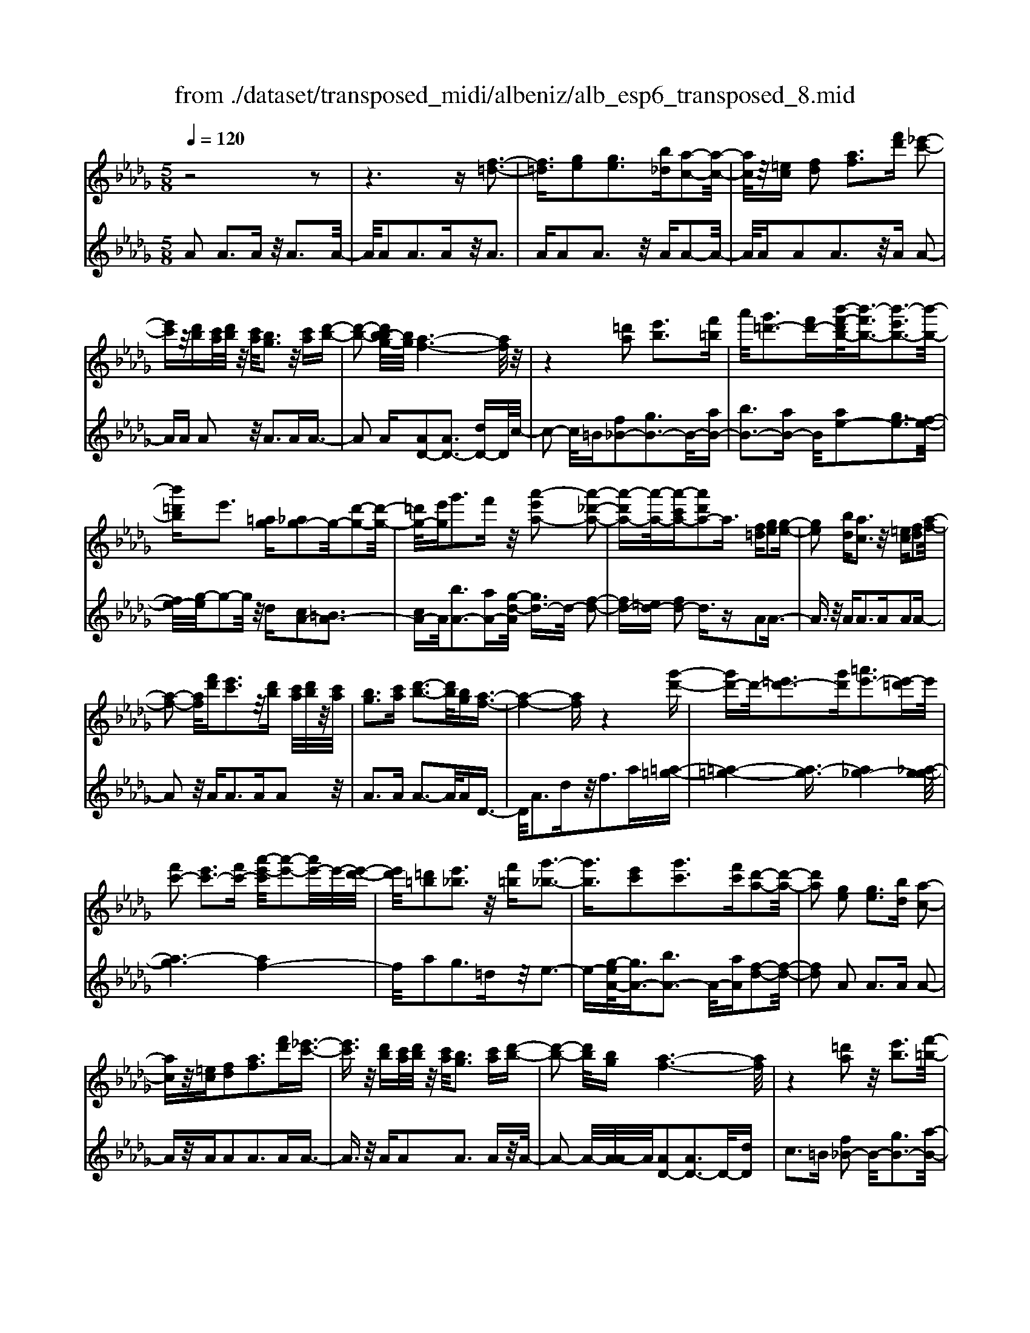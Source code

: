 X: 1
T: from ./dataset/transposed_midi/albeniz/alb_esp6_transposed_8.mid
M: 5/8
L: 1/16
Q:1/4=120
K:Db % 5 flats
V:1
%%MIDI program 0
z8 z2| \
z6 z[f-=d-]3| \
[f=d]3/2[ge]2[ge]3[b_d][a-c-]2[a-c-]/2| \
[ac]/2z/2[=ec] [fd]2 [af]3[f'd'] [_e'-c'-]2|
[e'c']z/2[d'b][c'a]/2[d'b]/2z/2 [c'a]/2[bg]3z/2 [c'a][d'-b-]| \
[d'-b-]2 [d'b-bg-]/2[bg]/2[a-f-]6[af]/2z/2| \
z4 [=d'a]2 [e'b]3[f'=b]| \
a'/2[g'=d'-]3[f'd'-][b'-f'-d'b-]/2[b'-f'b-]3/2[b'-e'b-]3[b'-b-]/2|
[b'=d'b]e'3 [=ag][_ag-]2g/2-[d'-g-]2[d'-g-]/2| \
[=d'g-]/2[e'g]g'3f'z/2 [a'-e'a-]2 [a'-_d'-a-]2| \
[a'-d'a-][a'-a-]/2[a'-c'a-][a'd'a-]2a3/2 [f=d][ge]2[g-e-]| \
[ge]2 [bd][ac]3 z/2[=ec][fd]2[a-f-]/2|
[a-f-]2 [af]/2[f'd'][e'c']3z/2[d'b] [c'a]/2[d'b]/2z/2[c'a]/2| \
[bg]3[c'a] [d'-b-]3[d'b]/2[bg][a-f-]3/2| \
[a-f-]4 [af]z4[g'-d'-]| \
[g'd'-]d'/2-[=e'd'-]3[g'd'][=a'e'-]3[e'-=d']e'/2|
[f'c'-]2 [e'c'-]3[f'c'-] [a'-e'-c']/2[a'-e'-]2[a'e'-]/2e'/2-[e'-d'-]/2| \
[e'd']/2[=d'=b]2[e'_b]3z/2 [f'=b][g'-_b-]3| \
[g'b]3/2[e'c']2[g'c']3[f'c'][d'-a-]2[d'-a-]/2| \
[d'a]2 [ge]2 [ge]3[bd] [a-c-]2|
[ac]z/2[=ec][fd]2[af]3[f'd'][_e'-c'-]3/2| \
[e'c']3/2z/2 [d'b][c'a]/2[d'b]/2 z/2[c'a]/2[bg]3 [c'a][d'-b-]| \
[d'-b-]2 [d'b]/2[bg][a-f-]6[af]/2| \
z4 [=d'a]2 z/2[e'b]3[f'-=b-]/2|
[a'f'=b]/2[g'=d'-]3d'/2- [f'-d']/2f'/2[_b'-f'b-]2[b'-e'b-]3| \
[b'-=d'b-][b'b]/2e'3[=ag][_ag-]2[d'-g-]2[d'-g-]/2| \
[=d'g-]/2g/2-[e'g] [g'c'-]3[f'c'-] c'/2[a'-e'a-]2[a'-_d'-a-]3/2| \
[a'-d'a-]2 [a'-c'a-][a'd'a-]2a- [af-d-]/2[fd]/2z/2[ge]2[g-e-]/2|
[g-e-]2 [ge]/2[bd][ac]3z/2[=ec] [fd]2| \
[af]3[f'd'] [e'c']3z/2[d'b][c'a]/2[d'b]/2z/2| \
[c'a]/2[bg]3[c'a][d'-b-]3[d'b]/2 [bg][a-f-]| \
[a-f-]4 [af]3/2z4[g'-d'-]/2|
[g'd'-]3/2d'/2- [=e'd'-]3[g'd'] [=a'e'-]3[e'-=d']| \
=e'/2[f'c'-]2[_e'c'-]3[f'c'-][a'-e'-c']/2[a'-e'-]2[a'e'-]/2e'/2-| \
[e'd'][=d'=b]2[e'_b]3 z/2[f'=b][g'-_b-]2[g'-b-]/2| \
[g'b]2 [e'c']2 [g'c']3[f'c'] [d'-a-]2|
[d'-a-]2 [d'a]/2z2[c'aec]4[c'-a-e-c-]3/2| \
[c'aec]3z2[c'aec]4[c'-a-e-c-]| \
[c'-a-e-c-]3[c'aec]/2z2[c'aec]4[c'-a-e-c-]/2| \
[c'aec]4 z2 =B2>c2|
e3z/2a[e'g-]2[d'g-]3[c'g-]/2| \
g/2-[e'c'g-]/2[d'g-]3 [c'g][=af-]2[bf-]3| \
f/2-[d'f]f'3a'z/2 [c''a']2 [b'-=g'-]2| \
[b'=g'][g'e'] [f'd']3z/2[=d'=b][e'-c'-]3[e'-c'-]/2|
[e'-c'-]6 [e'c']3/2z2[e'-=b-a-e-]/2| \
[e'-=b-a-e-]3[e'bae]/2[e'-b-a-e-]4[e'bae]/2 z2| \
[e'=bae]4 [e'-b-a-e-]4 [e'bae]/2z3/2| \
z/2[e'=baf]4[g'-d'-_b-]3[g'd'-b-]/2 [=e'd'b][_e'-=b-]|
[e'-=b-]4 [e'b]3/2z4z/2| \
[g'e'=a]2 [f'-d'-_a-]3[f'd'a]/2[=e'd'b][_e'-=b-]3[e'b]/2| \
[a'e'][a'=d'a]2[a'-_d'-a-]3 [a'd'a]/2[a'ba][a'-=b-a-]2[a'-b-a-]/2| \
[a'=ba]2 [_ba=e]2 [bae]3z/2[=bae][d'-a-e-]3/2|
[d'a-=e-]3/2[e'ae]z/2[=b=g]2[_bg]3 [=bg][a-_e-]| \
[a-e-]3[ae]/2z2[c'aec]4[c'-a-e-c-]/2| \
[c'-a-e-c-]3[c'aec]/2z2z/2 [c'aec]4| \
[c'-a-e-c-]4 [c'aec]/2z2[c'-a-e-c-]3[c'-a-e-c-]/2|
[c'aec]/2[c'-a-e-c-]4[c'aec]/2z2=B3| \
ce3 z/2a[e'g-]2[d'-g-]2[d'-g-]/2| \
[d'g-]/2[c'g-]/2[c'g-]/2[e'g-]/2 [d'g-]3[c'g] [=af-]2 [b-f-]2| \
[bf-]f/2-[d'f]f'2>a'2[c''a']2z/2[b'-=g'-]|
[b'=g']2 [g'e'][f'd']3 [=d'=b]z/2[e'-c'-]2[e'-c'-]/2| \
[e'-c'-]8 [e'c']/2z3/2| \
z/2[e'=bae]4[e'-b-a-e-]4[e'bae]/2z| \
z[e'=bae]4[e'-b-a-e-]4[e'bae]/2z/2|
z3/2[e'=baf]4[g'-d'-_b-]3[g'd'-b-]/2[=e'd'b]| \
[e'-=b-]6 [e'b]/2z3z/2| \
z[g'e'=a]2[f'-d'-_a-]3 [f'd'a]/2[=e'd'b][_e'-=b-]2[e'-b-]/2| \
[e'=b][a'e'] [a'=d'a]2 [a'-_d'-a-]3[a'd'a]/2[a'_ba][a'-=b-a-]3/2|
[a'=ba]3[_ba=e]2[bae]3 z/2[=bae][d'-a-e-]/2| \
[d'-a-=e-]2 [d'a-e-]/2[e'a-e-][ae]/2 [=b=g]2 [_bg]3[=bg]| \
[a-e-]4 [ae]/2[ge]2[ge]3[b-d-]/2| \
[bd]/2[ac]3z/2 [=ec][fd]2[af]3|
[f'd'][e'c']3 z/2[d'b][c'a]/2 [d'b]/2z/2[c'a]/2[b-g-]2[b-g-]/2| \
[bg]/2[c'a][d'-b-]3[d'b]/2[bg] [a-f-]4| \
[a-f-]2 [af]/2z4[=d'a]2z/2[e'-b-]| \
[e'b]2 [f'-=b-]/2[a'f'b]/2[g'=d'-]3 d'/2-[f'-d']/2f'/2[_b'-f'b-]2[b'-e'-b-]/2|
[b'-e'-b-]2 [b'-e'b-]/2[b'-=d'b-][b'e'-b]/2 e'2- e'/2z/2[=ag] [_ag-]2| \
[=d'g-]3g/2-[e'g]g'2>f'2[a'-e'-a-]3/2| \
[a'-e'a-]/2[a'-a-]/2[a'-d'a-]3 [a'-c'a-][a'd'a-]2a3/2[f=d][g-e-]/2| \
[ge]3/2[ge]3z/2[bd] [ac]3[=ec]|
[fd]2 [af]3z/2[f'd'][e'c']3[d'-b-]/2| \
[d'b]/2[c'a]/2z/2[d'b]/2 [c'a]/2z/2[bg]3 [c'a][d'b]3| \
z/2[bg][a-f-]6[af]/2 z2| \
z2 [g'd'-]2 [=e'd'-]3d'/2-[g'd'][=a'-e'-]3/2|
[=a'=e'-]3/2[e'-=d'][f'-e'c'-]/2[f'c'-]3/2c'/2-[_e'c'-]3 [f'c'][_a'-e'-]| \
[a'e'-]2 e'/2-[e'd'][=d'=b]2[e'_b]3z/2[f'=b]| \
[g'b]4 [e'c']2 z/2[g'c']3[f'-c'-]/2| \
[f'c']/2[d'-a-]4[d'a]/2[=ed]2[e=B]3|
[=ed][e=B]3 z/2[b=a_e][b_a=e]2[c'-a-g-]2[c'-a-g-]/2| \
[c'ag]/2[d'af][f'=d'a]3z/2a' [g'_d']2 =a'2-| \
=a'd'' [c''g']3z/2_a''[f''-f'-]3[f''-f'-]/2| \
[f''f']3z4[ag-]2[b-g-]|
[bg-]2 g/2-[c'g][ag-]3[f'g-][d'-a-g]/2 [d'-a-]2| \
[d'a]4 z4 z/2[A-G-]3/2| \
[AG-]/2[BG-]3[cG-][A-G-G]/2[AG-]2[f-G]2f/2[d-A-]/2| \
[dA]2 [d''-f'-d'-]4 [d''f'd']/2z3z/2|
z/2[ge]2[ge]3[bd][ac]3z/2| \
[=ec][fd]2[af]3 [f'd'][_e'c']3| \
z/2[d'b][c'a]/2 [d'b]/2z/2[c'a]/2[bg]3[c'a]z/2 [d'-b-]2| \
[d'b][bg] [a-f-]6 [af]/2z3/2|
z3[=d'a]2[e'b]3 [f'-=b-]/2[a'f'b]/2z/2[g'-d'-]/2| \
[g'-=d'-]2 [g'd'-]/2[f'd'-][b'-f'-d'b-]/2 [b'-f'b-]3/2[b'-e'b-]3[b'-b-]/2[b'd'b]| \
e'3[=ag] [_ag-]2 [=d'g-]3g/2-[e'-g-]/2| \
[e'g]/2g'3f'z/2[a'-e'a-]2[a'-d'a-]3|
[a'-a-]/2[a'-c'a-][a'd'a-]2a-[af-=d-]/2[fd]/2z/2 [ge]2 [g-e-]2| \
[ge][bd] [ac]3z/2[=ec][fd]2[a-f-]3/2| \
[af]3/2[f'd'][e'c']3z/2 [d'b][c'a]/2[d'b]/2 z/2[c'a]/2[b-g-]| \
[bg]2 [c'a][d'b]3 z/2[bg][a-f-]2[a-f-]/2|
[af]4 z4 [g'd'-]2| \
[=e'd'-]3d'/2-[g'd'][=a'e'-]3[e'-=d'][f'-e'c'-]/2[f'-c'-]| \
[f'c'-]/2[e'c'-]3c'/2- [f'c'][a'e'-]3 [e'-d']e'/2[=d'-=b-]/2| \
[=d'=b]3/2[e'_b]3[f'=b]z/2 [g'-_b-]4|
[g'e'-c'-b]/2[e'c']3/2 [g'c']3z/2[f'c'][d'-a-]3[d'-a-]/2| \
[d'a][=ed]2[e=B]3 [ed][eB]3| \
z/2[=b=ae][b_a=e]2[c'ag]3[d'af][f'-=d'-a-]2[f'-d'-a-]/2| \
[f'=d'a]/2z/2a' [g'_d']2 =a'3d'' [c''-g'-]2|
[c''g']z/2a''[f''-f'-]6[f''f']/2z| \
z3[ag-]2[bg-]3 g/2-[c'g][a-g-]/2| \
[a-g-]2 [ag-]/2[f'g][d'-a-]6[d'a]/2| \
z4 [AG-]2 G/2-[BG-]3[c-G-]/2|
[cG]/2[A-G-]2[AG-]/2[f-G]2[fd-A-]/2[dA]2[d''-f'-d'-]2[d''-f'-d'-]/2|[d''-f'-d'-]2 [d''f'd']/2
V:2
%%MIDI program 0
A2 A3A z/2A3A/2-| \
A/2A2A3Az/2A3| \
AA2A3 z/2AA2-A/2-| \
A/2AA2A3z/2A A2-|
AA A2 z/2A3AA3/2-| \
A2 A[AD-]2[AD-]3 [dD-]D/2c/2-| \
c2- c/2=B[f_B-]2[gB-]3B/2-[aB-]| \
[bB-]3[aB-] B/2[ae-]2[ge-]3[f-e-]/2|
[fe-]/2[g-e]/2g2-g/2z/2 d[cA-]2[=BA-]3| \
[cA-]A/2[bA-]3[aA-][g-d-A]/2 [gd-]3/2d/2- [f-d-]2| \
[fd-][=ed-] [fd-]2 d3/2zA2A3/2-| \
A3/2z/2 AA2>A2A2A-|
A2 z/2A2<A2AA2z/2| \
A2>A2 A3-A/2AD3/2-| \
D/2A3dz/2f2>a2[=a-=g-]| \
[=a-=g-]4 [a-g]3/2[a_g-]4[_a-g-g]/2|
[a-g]6 [af-]4| \
f/2a2g3=dz/2e3-| \
e-[g-eA-]/2[gA-]3/2[bA-]3 A/2-[aA][f-d-]2[f-d-]/2| \
[fd]2 A2 A2>A2 A2-|
Az/2AA2A3AA3/2-| \
A3/2z/2 AA2A3 Az/2A/2-| \
A2- A/2-[A-A]/2A/2[AD-]2[AD-]3D/2-[dD]| \
c2>=B2 [f_B-]2 B/2-[gB-]3[a-B-]/2|
[aB-]/2[bB-]3B/2- [aB][ae-]2[ge-]3| \
[fe-]e/2g2>d2[cA-]2[=B-A-]2[B-A-]/2| \
[=BA-]/2A/2-[cA] [_bA-]3[aA-] A/2[gd-]2[f-d-]3/2| \
[fd-]2 [=ed-][fd-]2d3/2zA2A/2-|
A2- A/2AA3z/2A A2| \
A3A A3z/2AA3/2-| \
A/2A3Az/2A3- [A-A]/2A/2D-| \
DA3 z/2d2<f2a[=a-=g-]/2|
[=a-=g]6 [a_g-]4| \
g/2[a-g-]6[a-gf-]/2[a-f-]3| \
[af]a2g3 z/2=de2-e/2-| \
e2 [gA-]2 [bA-]3[aA-] [f-d-A]/2[f-d-]3/2|
[f-d-]2 [fd]/2 (3ABA=G3FG3/2-| \
=G3/2z/2 E (3FGFE3 FG-| \
=G2 z/2A (3GAGF3Ez/2| \
F2>=G2 E6-|
E/2z4C2-[e-=A-C-]3[e-A-C-]/2| \
[e=A-C-][AC]4z/2d2B2-B/2-| \
B/2FD3z/2B, E,2 =D2-| \
=DE z/2=G2>e2A,2D3/2-|
=D3/2z/2 E/2=G/2-[G=E-]/2E3_E=B2_B/2-| \
B2- B/2z/2A B3-[=B-_B]/2=B/2 z/2_B/2=B/2_B/2| \
z/2A3B=B3z/2 dB/2d/2| \
z/2=B/2_B2>A2=g4-g/2a/2-|
a3/2z/2 =d3e/2g/2 =e3-e/2_e/2-| \
e/2c2d3-d/2 =GA3-| \
A/2GF2z/2 =E3-[E=D-]/2D/2 z/2_E3/2-| \
E3d2d3 z/2=B_B/2-|
B3-B/2[dE]2z/2 [dE]3[dE]| \
[=B-A-]4 [BA]/2 (3A_BA=G3F/2-| \
F/2=G3E>FG/2 F/2z/2E3| \
F=G3 A>G A/2G/2z/2F2-F/2-|
F/2EF3z/2=G E4-| \
E2- E/2z4C2-[e-=A-C-]3/2| \
[e=A-C-]3[AC]4d2B-| \
B2 z/2FD3B,z/2 E,2|
=D2>E2 =G3z/2eA,3/2-| \
A,/2=D3z/2 E/2=G/2-[G=E-]/2E3_E=B/2-| \
=B3/2_B3Az/2 B2>=B2| \
 (3B=B_B A3z/2B=B3d/2-|
d/2=B/2z/2d/2 B/2z/2_B2>A2=g3-| \
=g3/2a2=d3e/2z/2_g/2 =e2-| \
=e-[e_e-]/2e/2 z/2c2d3-d/2 =GA-| \
A2- A/2GF2=E3-E/2=D|
E4- E/2d2z/2d3| \
=B_B4-B/2[dE]2[d-E-]2[d-E-]/2| \
[dE]/2[dE][=B-A-]4[BA]/2 A2 A2-| \
AA A3z/2AA2A3/2-|
A3/2Az/2A2>A2A2A-| \
A2 Az/2A3-[A-A]/2A/2[AD-]2[A-D-]/2| \
[A-D-]2 [AD-]/2D/2-[dD] c3=B z/2[f-_B-]3/2| \
[fB-]/2[gB-]3[aB-]B/2-[bB-]3 [aB-][a-e-B]/2[a-e-]/2|
[ae-][ge-]3 e/2-[fe]g2>d2[c-A-]/2| \
[cA-]3/2[=BA-]3A/2-[cA] [_bA-]3[aA-]| \
A/2[gd-]2[fd-]3d/2- [=ed-][fd-]2d-| \
d/2zA2A3AA2-A/2-|
A/2z/2A A2 A3A A2-| \
Az/2AA2A3Az/2A-| \
A2 AD2A3 z/2df/2-| \
f2- f/2az/2 [=a-=g-]6|
[=a-=g_g-]/2[ag]4[_a-g-]4[a-g-]3/2| \
[a-g][af-]4[a-f]/2a3/2z/2g2-g/2-| \
g/2=de4z/2 [gA-]2 [b-A-]2| \
[bA-][aA-] A/2[f-d-]4[fd=A-]/2A3/2_A3/2-|
A3/2z/2 =A_A3 Gz/2=E2_E/2-| \
E2- E/2D=B,3z/2A, =A,2| \
G,2>E,2 A,3z/2A,,D,3/2-| \
D,/2A,3z/2 DF2>A2[c-A-]|
[cA-][dA-]3 A/2-[eA-][cA-]3[eA][f-d-]/2| \
[f-d]3/2[f-c]3f/2-[f=B] _B3=A| \
z/2[CA,-]2[DA,-]3[EA,-][C-A,-]3[CA,-]/2| \
[EA,-]A,/2[F-D-]2[FD]/2 [D-D,-]4 [DD,]/2z3/2|
z2 z/2A2A3AA3/2-| \
A3/2z/2 AA2A3 Az/2A/2-| \
A2- A/2AA2A3z/2A| \
A2>A2 [AD-]2 D/2-[AD-]3[d-D-]/2|
[dD]/2c3z/2 =B[f_B-]2[gB-]3| \
B/2-[aB-][bB-]3[aB-][a-e-B]/2 [ae-]3/2[g-e-]2[g-e-]/2| \
[ge-]/2e/2-[fe] g3d z/2[cA-]2[=B-A-]3/2| \
[=BA-]3/2[cA-][_b-A-A]/2[b-A-]2[bA-]/2A/2- [aA][gd-]2[f-d-]|
[fd-]2 d/2-[=ed-][fd-]2d3/2z A2| \
A2>A2 A3z/2AA3/2-| \
A/2A3AA3z/2 AA-| \
AA3 AA3 z/2AD/2-|
D3/2A3z/2d2<f2a| \
[=a-=g-]6 [a-g]/2[a-_g-]3[a-g-]/2| \
[=ag-]/2g/2[_a-g-]6[a-gf-]/2[a-f-]2[a-f-]/2| \
[af]3/2a2g3z/2=d e2-|
e2- e/2[gA-]2[bA-]3[aA-][f-d-A]/2[f-d-]| \
[fd]3=A2_A2>=A2_A-| \
A2 z/2G=E2_E3Dz/2| \
=B,2>A,2 =A,2 G,3z/2E,/2-|
E,/2A,2>A,,2D,2z/2A,3| \
D2<F2 A[cA-]2A/2-[d-A-]2[d-A-]/2| \
[dA-]/2[eA-][cA-]3[eA][f-d]2f/2- [f-c-]2| \
[f-c][f=B] _B3z/2=A[C_A,-]2[D-A,-]3/2|
[DA,-]3/2[EA,-]A,/2-[C-A,-]3 [CA,-]/2[EA,][F-D-]2[FD]/2| \
[D-D,-]4 [DD,]
